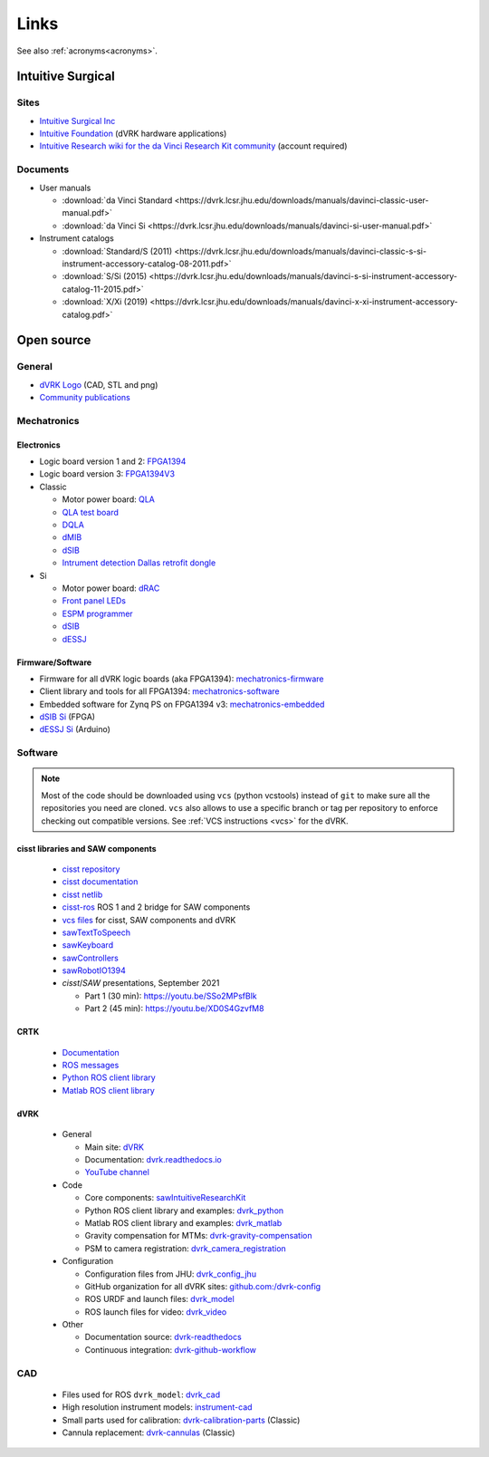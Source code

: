 *****
Links
*****

See also :ref:`acronyms<acronyms>`.

Intuitive Surgical
##################

Sites
*****

* `Intuitive Surgical Inc <https://www.intuitive.com/>`_
* `Intuitive Foundation <https://www.intuitive-foundation.org/dvrk/>`_ (dVRK hardware applications)
* `Intuitive Research wiki for the da Vinci Research Kit community <https://research.intusurg.com/>`_ (account required)

.. _links-isi-docs:

Documents
*********

* User manuals

  * :download:`da Vinci Standard <https://dvrk.lcsr.jhu.edu/downloads/manuals/davinci-classic-user-manual.pdf>`
  * :download:`da Vinci Si <https://dvrk.lcsr.jhu.edu/downloads/manuals/davinci-si-user-manual.pdf>`

* Instrument catalogs

  * :download:`Standard/S (2011) <https://dvrk.lcsr.jhu.edu/downloads/manuals/davinci-classic-s-si-instrument-accessory-catalog-08-2011.pdf>`
  * :download:`S/Si (2015) <https://dvrk.lcsr.jhu.edu/downloads/manuals/davinci-s-si-instrument-accessory-catalog-11-2015.pdf>`
  * :download:`X/Xi (2019) <https://dvrk.lcsr.jhu.edu/downloads/manuals/davinci-x-xi-instrument-accessory-catalog.pdf>`


Open source
###########

General
*******

* `dVRK Logo <https://github.com/jhu-dvrk/dvrk-logo>`_ (CAD, STL and png)
* `Community publications <https://github.com/jhu-dvrk/community-publications>`_

Mechatronics
************

Electronics
===========

* Logic board version 1 and 2: `FPGA1394 <https://github.com/jhu-cisst/FPGA1394>`_
* Logic board version 3: `FPGA1394V3 <https://github.com/jhu-cisst/FPGA1394V3>`_

* Classic

  * Motor power board: `QLA <https://github.com/jhu-cisst/QLA>`_
  * `QLA test board <https://github.com/jhu-cisst/FPGA1394-QLA-Test>`_
  * `DQLA <https://github.com/jhu-dvrk/dvrk-DQLA>`_
  * `dMIB <https://github.com/jhu-dvrk/dvrk-pcb-dMIB>`_
  * `dSIB <https://github.com/jhu-dvrk/dvrk-pcb-dSIB>`_
  * `Intrument detection Dallas retrofit dongle <https://github.com/jhu-dvrk/dvrk_Dallas_Dongle>`_

* Si

  * Motor power board: `dRAC <https://github.com/jhu-dvrk/drac>`_
  * `Front panel LEDs <https://github.com/jhu-dvrk/dvrk-si-front-panel-led>`_
  * `ESPM programmer <https://github.com/jhu-dvrk/espm-programmer-pcba>`_
  * `dSIB <https://github.com/jhu-dvrk/dSIB-Si-pcba>`_
  * `dESSJ <https://github.com/jhu-dvrk/dESSJ-pcba>`_

Firmware/Software
=================

* Firmware for all dVRK logic boards (aka FPGA1394): `mechatronics-firmware <https://github.com/jhu-cisst/mechatronics-firmware>`_
* Client library and tools for all FPGA1394: `mechatronics-software <https://github.com/jhu-cisst/mechatronics-software>`_
* Embedded software for Zynq PS on FPGA1394 v3: `mechatronics-embedded <https://github.com/jhu-cisst/mechatronics-embedded>`_
* `dSIB Si <https://github.com/jhu-dvrk/dSIB-Si-firmware>`_ (FPGA)
* `dESSJ Si <https://github.com/jhu-dvrk/dESSJ-firmware>`_ (Arduino)

Software
********

.. note::

   Most of the code should be downloaded using ``vcs`` (python
   vcstools) instead of ``git`` to make sure all the repositories you
   need are cloned.  ``vcs`` also allows to use a specific branch or
   tag per repository to enforce checking out compatible versions.
   See :ref:`VCS instructions <vcs>` for the dVRK.

cisst libraries and SAW components
==================================

  * `cisst repository <https://github.com/jhu-cisst/cisst>`_
  * `cisst documentation <https://github.com/jhu-cisst/cisst/wiki>`_
  * `cisst netlib <https://github.com/jhu-cisst/cisstNetlib>`_
  * `cisst-ros <https://github.com/jhu-cisst/cisst-ros>`_ ROS 1 and 2 bridge for SAW components
  * `vcs files <https://github.com/jhu-saw/vcs>`_ for cisst, SAW components and dVRK
  * `sawTextToSpeech <https://github.com/jhu-saw/sawTextToSpeech>`_
  * `sawKeyboard <https://github.com/jhu-saw/sawKeyboard>`_
  * `sawControllers <https://github.com/jhu-saw/sawControllers>`_
  * `sawRobotIO1394 <https://github.com/jhu-saw/sawRobotIO1394>`_
  * *cisst*\ /*SAW* presentations, September 2021

    * Part 1 (30 min): https://youtu.be/SSo2MPsfBlk
    * Part 2 (45 min): https://youtu.be/XD0S4GzvfM8

CRTK
====

  * `Documentation <https://crtk-robotics.readthedocs.io>`_
  * `ROS messages <https://github.com/collaborative-robotics/crtk_msgs>`_
  * `Python ROS client library <https://github.com/collaborative-robotics/crtk_python_client>`_
  * `Matlab ROS client library <https://github.com/collaborative-robotics/crtk_matlab_client>`_

dVRK
====

  * General
    
    * Main site: `dVRK <https://dvrk.lcsr.jhu.edu>`_
    * Documentation: `dvrk.readthedocs.io <https://dvrk.readthedocs.io>`_
    * `YouTube channel <https://www.youtube.com/channel/UCxZyIKTjk2coKGZslIOfblw>`_

  * Code
    
    * Core components: `sawIntuitiveResearchKit <https://github.com/jhu-dvrk/sawIntuitiveResearchKit>`_
    * Python ROS client library and examples: `dvrk_python <https://github.com/jhu-dvrk/dvrk_python>`_
    * Matlab ROS client library and examples: `dvrk_matlab <https://github.com/jhu-dvrk/dvrk_matlab>`_
    * Gravity compensation for MTMs: `dvrk-gravity-compensation <https://github.com/jhu-dvrk/dvrk-gravity-compensation>`_
    * PSM to camera registration: `dvrk_camera_registration <https://github.com/jhu-dvrk/dvrk_camera_registration>`_

  * Configuration
    
    * Configuration files from JHU: `dvrk_config_jhu <https://github.com/dvrk-config/dvrk_config_jhu>`_
    * GitHub organization for all dVRK sites: `github.com:/dvrk-config <https://github.com/dvrk-config>`_
      
    * ROS URDF and launch files: `dvrk_model <https://github.com/jhu-dvrk/dvrk_model>`_
    * ROS launch files for video: `dvrk_video <https://github.com/jhu-dvrk/dvrk_video>`_

  * Other
    
    * Documentation source: `dvrk-readthedocs <https://github.com/jhu-dvrk/dvrk-readthedocs>`_
    * Continuous integration: `dvrk-github-workflow <https://github.com/jhu-dvrk/dvrk-github-workflow>`_


CAD
***

  * Files used for ROS ``dvrk_model``: `dvrk_cad <https://github.com/jhu-dvrk/dvrk_cad>`_
  * High resolution instrument models: `instrument-cad <https://github.com/jhu-dvrk/instrument-cad>`_
  * Small parts used for calibration: `dvrk-calibration-parts <https://github.com/jhu-dvrk/dvrk-calibration-parts>`_ (Classic)
  * Cannula replacement: `dvrk-cannulas <https://github.com/jhu-dvrk/dvrk-cannulas>`_ (Classic)
